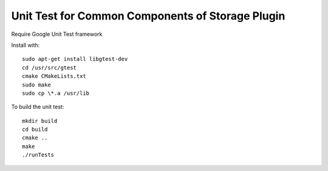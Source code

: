 *************************************************
Unit Test for Common Components of Storage Plugin
*************************************************

Require Google Unit Test framework

Install with:
::
    sudo apt-get install libgtest-dev
    cd /usr/src/gtest
    cmake CMakeLists.txt
    sudo make
    sudo cp \*.a /usr/lib

To build the unit test:
::
    mkdir build
    cd build
    cmake ..
    make
    ./runTests

